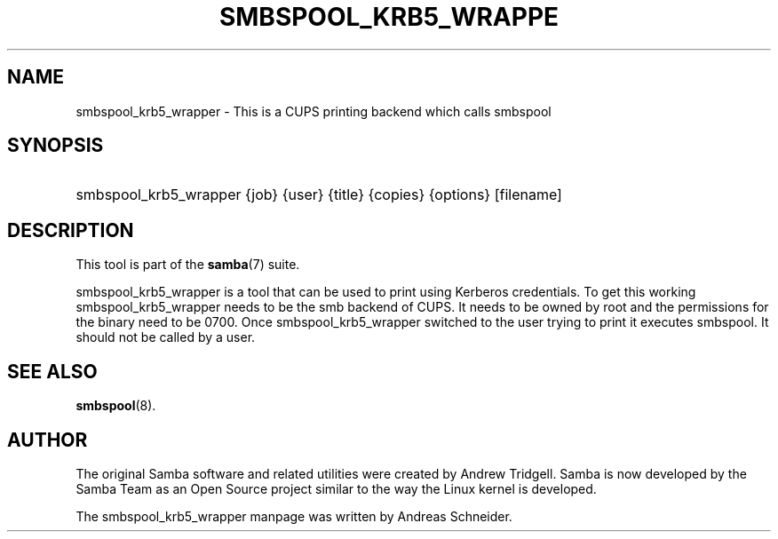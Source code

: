 '\" t
.\"     Title: smbspool_krb5_wrapper
.\"    Author: [see the "AUTHOR" section]
.\" Generator: DocBook XSL Stylesheets v1.79.1 <http://docbook.sf.net/>
.\"      Date: 10/24/2019
.\"    Manual: System Administration tools
.\"    Source: Samba 4.11.2
.\"  Language: English
.\"
.TH "SMBSPOOL_KRB5_WRAPPE" "8" "10/24/2019" "Samba 4\&.11\&.2" "System Administration tools"
.\" -----------------------------------------------------------------
.\" * Define some portability stuff
.\" -----------------------------------------------------------------
.\" ~~~~~~~~~~~~~~~~~~~~~~~~~~~~~~~~~~~~~~~~~~~~~~~~~~~~~~~~~~~~~~~~~
.\" http://bugs.debian.org/507673
.\" http://lists.gnu.org/archive/html/groff/2009-02/msg00013.html
.\" ~~~~~~~~~~~~~~~~~~~~~~~~~~~~~~~~~~~~~~~~~~~~~~~~~~~~~~~~~~~~~~~~~
.ie \n(.g .ds Aq \(aq
.el       .ds Aq '
.\" -----------------------------------------------------------------
.\" * set default formatting
.\" -----------------------------------------------------------------
.\" disable hyphenation
.nh
.\" disable justification (adjust text to left margin only)
.ad l
.\" -----------------------------------------------------------------
.\" * MAIN CONTENT STARTS HERE *
.\" -----------------------------------------------------------------
.SH "NAME"
smbspool_krb5_wrapper \- This is a CUPS printing backend which calls smbspool
.SH "SYNOPSIS"
.HP \w'\ 'u
smbspool_krb5_wrapper {job} {user} {title} {copies} {options} [filename]
.SH "DESCRIPTION"
.PP
This tool is part of the
\fBsamba\fR(7)
suite\&.
.PP
smbspool_krb5_wrapper is a tool that can be used to print using Kerberos credentials\&. To get this working smbspool_krb5_wrapper needs to be the smb backend of CUPS\&. It needs to be owned by root and the permissions for the binary need to be 0700\&. Once smbspool_krb5_wrapper switched to the user trying to print it executes smbspool\&. It should not be called by a user\&.
.SH "SEE ALSO"
.PP
\fBsmbspool\fR(8)\&.
.SH "AUTHOR"
.PP
The original Samba software and related utilities were created by Andrew Tridgell\&. Samba is now developed by the Samba Team as an Open Source project similar to the way the Linux kernel is developed\&.
.PP
The smbspool_krb5_wrapper manpage was written by Andreas Schneider\&.
